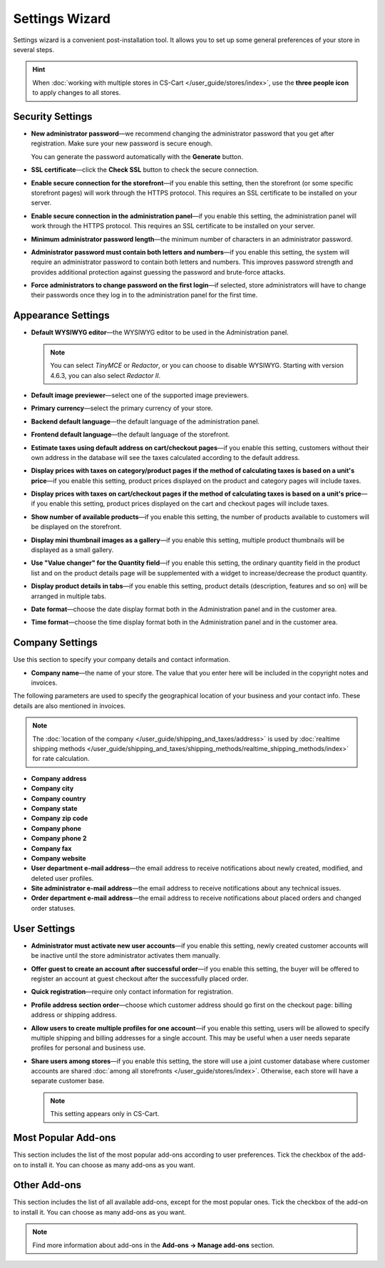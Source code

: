 ***************
Settings Wizard
***************

Settings wizard is a convenient post-installation tool. It allows you to set up some general preferences of your store in several steps.

.. hint::

    When :doc:`working with multiple stores in CS-Cart </user_guide/stores/index>`, use the **three people icon** to apply changes to all stores.

=================
Security Settings
=================

* **New administrator password**—we recommend changing the administrator password that you get after registration. Make sure your new password is secure enough.

  You can generate the password automatically with the **Generate** button.

* **SSL certificate**—click the **Check SSL** button to check the secure connection.

* **Enable secure connection for the storefront**—if you enable this setting, then the storefront (or some specific storefront pages) will work through the HTTPS protocol. This requires an SSL certificate to be installed on your server.

* **Enable secure connection in the administration panel**—if you enable this setting, the administration panel will work through the HTTPS protocol. This requires an SSL certificate to be installed on your server.

* **Minimum administrator password length**—the minimum number of characters in an administrator password.

* **Administrator password must contain both letters and numbers**—if you enable this setting, the system will require an administrator password to contain both letters and numbers. This improves password strength and provides additional protection against guessing the password and brute-force attacks.

* **Force administrators to change password on the first login**—if selected, store administrators will have to change their passwords once they log in to the administration panel for the first time.

===================
Appearance Settings
===================

* **Default WYSIWYG editor**—the WYSIWYG editor to be used in the Administration panel.

  .. note::

      You can select *TinyMCE* or *Redactor*, or you can choose to disable WYSIWYG. Starting with version 4.6.3, you can also select *Redactor II*.

* **Default image previewer**—select one of the supported image previewers.

* **Primary currency**—select the primary currency of your store.

* **Backend default language**—the default language of the administration panel.

* **Frontend default language**—the default language of the storefront.

* **Estimate taxes using default address on cart/checkout pages**—if you enable this setting, customers without their own address in the database will see the taxes calculated according to the default address.

* **Display prices with taxes on category/product pages if the method of calculating taxes is based on a unit's price**—if you enable this setting, product prices displayed on the product and category pages will include taxes.

* **Display prices with taxes on cart/checkout pages if the method of calculating taxes is based on a unit's price**—if you enable this setting, product prices displayed on the cart and checkout pages will include taxes.

* **Show number of available products**—if you enable this setting, the number of products available to customers will be displayed on the storefront.

* **Display mini thumbnail images as a gallery**—if you enable this setting, multiple product thumbnails will be displayed as a small gallery.

* **Use "Value changer" for the Quantity field**—if you enable this setting, the ordinary quantity field in the product list and on the product details page will be supplemented with a widget to increase/decrease the product quantity.

* **Display product details in tabs**—if you enable this setting, product details (description, features and so on) will be arranged in multiple tabs.

* **Date format**—choose the date display format both in the Administration panel and in the customer area.

* **Time format**—choose the time display format both in the Administration panel and in the customer area.

================
Company Settings
================

Use this section to specify your company details and contact information.

* **Company name**—the name of your store. The value that you enter here will be included in the copyright notes and invoices.

The following parameters are used to specify the geographical location of your business and your contact info. These details are also mentioned in invoices.

.. note::

    The :doc:`location of the company </user_guide/shipping_and_taxes/address>` is used by :doc:`realtime shipping methods </user_guide/shipping_and_taxes/shipping_methods/realtime_shipping_methods/index>` for rate calculation.

* **Company address**

* **Company city**

* **Company country**

* **Company state**

* **Company zip code**

* **Company phone**

* **Company phone 2**

* **Company fax**

* **Company website**

* **User department e-mail address**—the email address to receive notifications about newly created, modified, and deleted user profiles.

* **Site administrator e-mail address**—the email address to receive notifications about any technical issues.

* **Order department e-mail address**—the email address to receive notifications about placed orders and changed order statuses.

=============
User Settings
=============

* **Administrator must activate new user accounts**—if you enable this setting, newly created customer accounts will be inactive until the store administrator activates them manually.

* **Offer guest to create an account after successful order**—if you enable this setting, the buyer will be offered to register an account at guest checkout after the successfully placed order.

* **Quick registration**—require only contact information for registration.

* **Profile address section order**—choose which customer address should go first on the checkout page: billing address or shipping address.

* **Allow users to create multiple profiles for one account**—if you enable this setting, users will be allowed to specify multiple shipping and billing addresses for a single account. This may be useful when a user needs separate profiles for personal and business use.

* **Share users among stores**—if you enable this setting, the store will use a joint customer database where customer accounts are shared :doc:`among all storefronts </user_guide/stores/index>`. Otherwise, each store will have a separate customer base.

  .. note::

      This setting appears only in CS-Cart.

====================
Most Popular Add-ons
====================
 
This section includes the list of the most popular add-ons according to user preferences. Tick the checkbox of the add-on to install it. You can choose as many add-ons as you want.

=============
Other Add-ons
=============

This section includes the list of all available add-ons, except for the most popular ones. Tick the checkbox of the add-on to install it. You can choose as many add-ons as you want.

.. note::

    Find more information about add-ons in the **Add-ons →  Manage add-ons** section.
